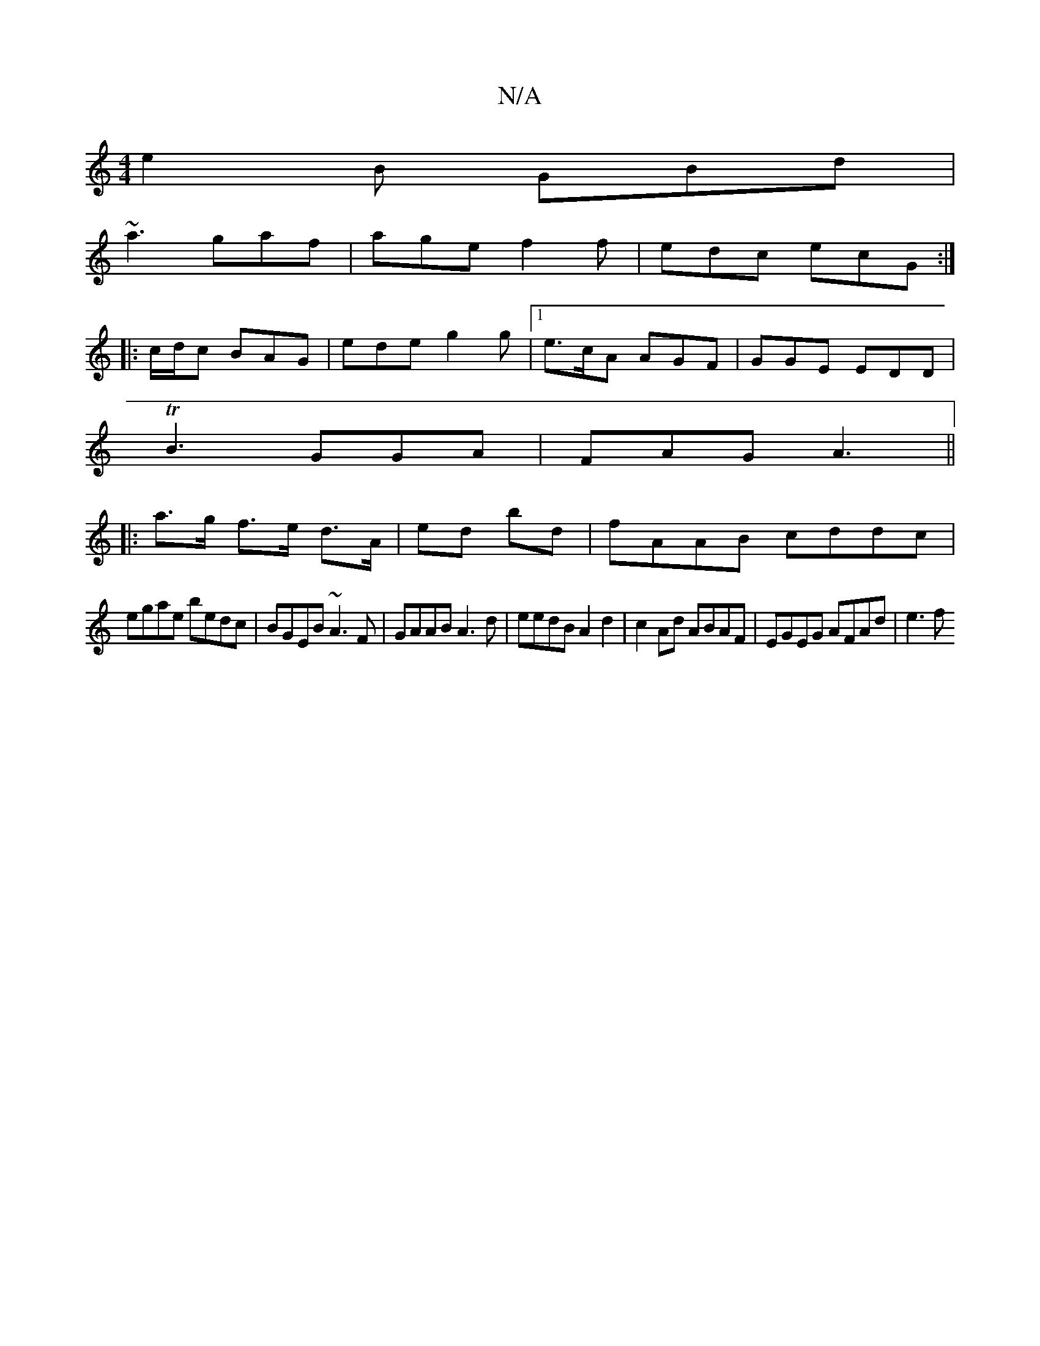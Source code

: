 X:1
T:N/A
M:4/4
R:N/A
K:Cmajor
e2B GBd|
~a3 gaf|age f2 f|edc ecG:|
|: c/d/c BAG | ede g2g|1 e>cA AGF|GGE EDD |
TB3 GGA|FAG A3||
|:a>g f>e d>A | ed bd | fAAB cddc|
egae bedc|BGEB ~A3F|GAAB A3d | eedB A2d2|c2 Ad ABAF | EGEG AFAd|e3f 
